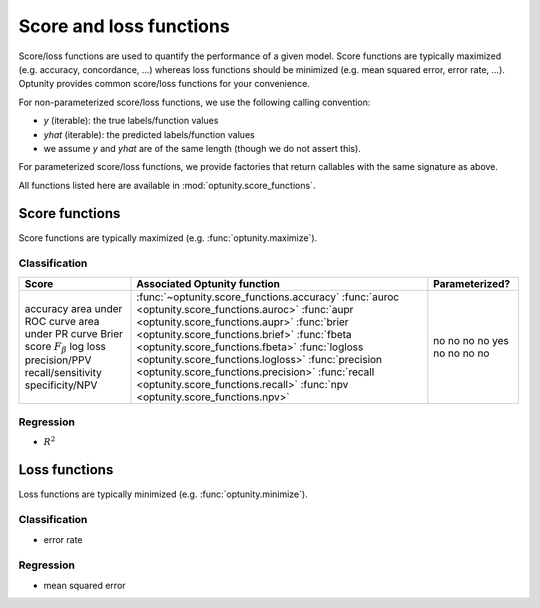 Score and loss functions
========================

Score/loss functions are used to quantify the performance of a given model. Score functions are typically maximized (e.g. accuracy, concordance, ...) whereas
loss functions should be minimized (e.g. mean squared error, error rate, ...). Optunity provides common score/loss functions for your convenience.

For non-parameterized score/loss functions, we use the following calling convention: 

-   `y` (iterable): the true labels/function values
-   `yhat` (iterable): the predicted labels/function values
-   we assume `y` and `yhat` are of the same length (though we do not assert this).

For parameterized score/loss functions, we provide factories that return callables with the same signature as above.

All functions listed here are available in :mod:`optunity.score_functions`.

Score functions
---------------

Score functions are typically maximized (e.g. :func:`optunity.maximize`).

Classification
^^^^^^^^^^^^^^

+----------------------+--------------------------------------------------------+----------------+
| Score                | Associated Optunity function                           | Parameterized? |
+======================+========================================================+================+
| accuracy             | :func:`~optunity.score_functions.accuracy`             | no             |
| area under ROC curve | :func:`auroc <optunity.score_functions.auroc>`         | no             |
| area under PR curve  | :func:`aupr <optunity.score_functions.aupr>`           | no             |
| Brier score          | :func:`brier <optunity.score_functions.brief>`         | no             |
| :math:`F_\beta`      | :func:`fbeta <optunity.score_functions.fbeta>`         | yes            |
| log loss             | :func:`logloss <optunity.score_functions.logloss>`     | no             |
| precision/PPV        | :func:`precision <optunity.score_functions.precision>` | no             |
| recall/sensitivity   | :func:`recall <optunity.score_functions.recall>`       | no             |
| specificity/NPV      | :func:`npv <optunity.score_functions.npv>`             | no             |
+----------------------+--------------------------------------------------------+----------------+

Regression
^^^^^^^^^^^

-   :math:`R^2`

Loss functions
---------------

Loss functions are typically minimized (e.g. :func:`optunity.minimize`).

Classification
^^^^^^^^^^^^^^^

-   error rate

Regression
^^^^^^^^^^^

-   mean squared error

